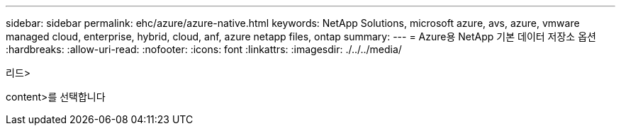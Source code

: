 ---
sidebar: sidebar 
permalink: ehc/azure/azure-native.html 
keywords: NetApp Solutions, microsoft azure, avs, azure, vmware managed cloud, enterprise, hybrid, cloud, anf, azure netapp files, ontap 
summary:  
---
= Azure용 NetApp 기본 데이터 저장소 옵션
:hardbreaks:
:allow-uri-read: 
:nofooter: 
:icons: font
:linkattrs: 
:imagesdir: ./../../media/


[role="lead"]
리드>

content>를 선택합니다
